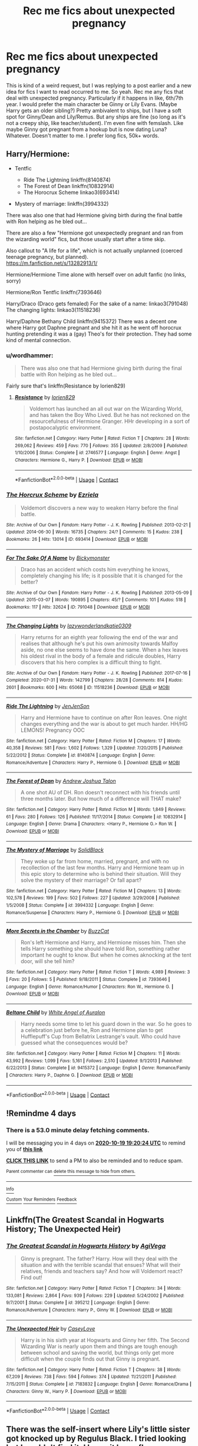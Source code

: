 #+TITLE: Rec me fics about unexpected pregnancy

* Rec me fics about unexpected pregnancy
:PROPERTIES:
:Author: lazyhatchet
:Score: 7
:DateUnix: 1602789550.0
:DateShort: 2020-Oct-15
:FlairText: Request
:END:
This is kind of a weird request, but I was replying to a post earlier and a new idea for fics I want to read occurred to me. So yeah. Rec me any fics that deal with unexpected pregnancy. Particularly if it happens in like, 6th/7th year. I would prefer the main character be Ginny or Lily Evans. (Maybe Harry gets an older sibling?) Pretty ambivalent to ships, but I have a soft spot for Ginny/Dean and Lily/Remus. But any ships are fine (so long as it's not a creepy ship, like teacher/student). I'm even fine with femslash. Like maybe Ginny got pregnant from a hookup but is now dating Luna? Whatever. Doesn't matter to me. I prefer long fics, 50k+ words.


** Harry/Hermione:

- Tentfic

  - Ride The Lightning linkffn(8140874)
  - The Forest of Dean linkffn(10832914)
  - The Horocrux Scheme linkao3(693414)

- Mystery of marriage: linkffn(3994332)

There was also one that had Hermione giving birth during the final battle with Ron helping as he bled out...

There are also a few "Hermione got unexpectedly pregnant and ran from the wizarding world" fics, but those usually start after a time skip.

Also callout to "A life for a life", which is not actually unplanned (coerced teenage pregnancy, but planned).\\
[[https://m.fanfiction.net/s/13282913/1/]]

Hermione/Hermione Time alone with herself over on adult fanfic (no links, sorry)

Hermione/Ron Tentfic linkffn(7393646)

Harry/Draco (Draco gets femaled) For the sake of a name: linkao3(791048) The changing lights: linkao3(11518236)

Harry/Daphne Bethany Child linkffn(9415372) There was a decent one where Harry got Daphne pregnant and she hit it as he went off horocrux hunting pretending it was a (gay) Theo's for their protection. They had some kind of mental connection.
:PROPERTIES:
:Author: StarDolph
:Score: 3
:DateUnix: 1602792981.0
:DateShort: 2020-Oct-15
:END:

*** u/wordhammer:
#+begin_quote
  There was also one that had Hermione giving birth during the final battle with Ron helping as he bled out...
#+end_quote

Fairly sure that's linkffn(Resistance by lorien829)
:PROPERTIES:
:Author: wordhammer
:Score: 1
:DateUnix: 1602796730.0
:DateShort: 2020-Oct-16
:END:

**** [[https://www.fanfiction.net/s/2746577/1/][*/Resistance/*]] by [[https://www.fanfiction.net/u/636397/lorien829][/lorien829/]]

#+begin_quote
  Voldemort has launched an all out war on the Wizarding World, and has taken the Boy Who Lived. But he has not reckoned on the resourcefulness of Hermione Granger. HHr developing in a sort of postapocalyptic environment.
#+end_quote

^{/Site/:} ^{fanfiction.net} ^{*|*} ^{/Category/:} ^{Harry} ^{Potter} ^{*|*} ^{/Rated/:} ^{Fiction} ^{T} ^{*|*} ^{/Chapters/:} ^{28} ^{*|*} ^{/Words/:} ^{269,062} ^{*|*} ^{/Reviews/:} ^{459} ^{*|*} ^{/Favs/:} ^{770} ^{*|*} ^{/Follows/:} ^{355} ^{*|*} ^{/Updated/:} ^{2/8/2009} ^{*|*} ^{/Published/:} ^{1/10/2006} ^{*|*} ^{/Status/:} ^{Complete} ^{*|*} ^{/id/:} ^{2746577} ^{*|*} ^{/Language/:} ^{English} ^{*|*} ^{/Genre/:} ^{Angst} ^{*|*} ^{/Characters/:} ^{Hermione} ^{G.,} ^{Harry} ^{P.} ^{*|*} ^{/Download/:} ^{[[http://www.ff2ebook.com/old/ffn-bot/index.php?id=2746577&source=ff&filetype=epub][EPUB]]} ^{or} ^{[[http://www.ff2ebook.com/old/ffn-bot/index.php?id=2746577&source=ff&filetype=mobi][MOBI]]}

--------------

*FanfictionBot*^{2.0.0-beta} | [[https://github.com/FanfictionBot/reddit-ffn-bot/wiki/Usage][Usage]] | [[https://www.reddit.com/message/compose?to=tusing][Contact]]
:PROPERTIES:
:Author: FanfictionBot
:Score: 1
:DateUnix: 1602796759.0
:DateShort: 2020-Oct-16
:END:


*** [[https://archiveofourown.org/works/693414][*/The Horcrux Scheme/*]] by [[https://www.archiveofourown.org/users/Ezriela/pseuds/Ezriela][/Ezriela/]]

#+begin_quote
  Voldemort discovers a new way to weaken Harry before the final battle.
#+end_quote

^{/Site/:} ^{Archive} ^{of} ^{Our} ^{Own} ^{*|*} ^{/Fandom/:} ^{Harry} ^{Potter} ^{-} ^{J.} ^{K.} ^{Rowling} ^{*|*} ^{/Published/:} ^{2013-02-21} ^{*|*} ^{/Updated/:} ^{2014-06-30} ^{*|*} ^{/Words/:} ^{16735} ^{*|*} ^{/Chapters/:} ^{24/?} ^{*|*} ^{/Comments/:} ^{15} ^{*|*} ^{/Kudos/:} ^{238} ^{*|*} ^{/Bookmarks/:} ^{26} ^{*|*} ^{/Hits/:} ^{13014} ^{*|*} ^{/ID/:} ^{693414} ^{*|*} ^{/Download/:} ^{[[https://archiveofourown.org/downloads/693414/The%20Horcrux%20Scheme.epub?updated_at=1404168200][EPUB]]} ^{or} ^{[[https://archiveofourown.org/downloads/693414/The%20Horcrux%20Scheme.mobi?updated_at=1404168200][MOBI]]}

--------------

[[https://archiveofourown.org/works/791048][*/For The Sake Of A Name/*]] by [[https://www.archiveofourown.org/users/Bickymonster/pseuds/Bickymonster][/Bickymonster/]]

#+begin_quote
  Draco has an accident which costs him everything he knows, completely changing his life; is it possible that it is changed for the better?
#+end_quote

^{/Site/:} ^{Archive} ^{of} ^{Our} ^{Own} ^{*|*} ^{/Fandom/:} ^{Harry} ^{Potter} ^{-} ^{J.} ^{K.} ^{Rowling} ^{*|*} ^{/Published/:} ^{2013-05-09} ^{*|*} ^{/Updated/:} ^{2015-03-07} ^{*|*} ^{/Words/:} ^{190895} ^{*|*} ^{/Chapters/:} ^{45/?} ^{*|*} ^{/Comments/:} ^{101} ^{*|*} ^{/Kudos/:} ^{518} ^{*|*} ^{/Bookmarks/:} ^{117} ^{*|*} ^{/Hits/:} ^{32624} ^{*|*} ^{/ID/:} ^{791048} ^{*|*} ^{/Download/:} ^{[[https://archiveofourown.org/downloads/791048/For%20The%20Sake%20Of%20A%20Name.epub?updated_at=1518922506][EPUB]]} ^{or} ^{[[https://archiveofourown.org/downloads/791048/For%20The%20Sake%20Of%20A%20Name.mobi?updated_at=1518922506][MOBI]]}

--------------

[[https://archiveofourown.org/works/11518236][*/The Changing Lights/*]] by [[https://www.archiveofourown.org/users/lazywonderland/pseuds/lazywonderland/users/katie0309/pseuds/katie0309][/lazywonderlandkatie0309/]]

#+begin_quote
  Harry returns for an eighth year following the end of the war and realises that although he's put his own animosity towards Malfoy aside, no one else seems to have done the same. When a hex leaves his oldest rival in the body of a female and ridicule doubles, Harry discovers that his hero complex is a difficult thing to fight.
#+end_quote

^{/Site/:} ^{Archive} ^{of} ^{Our} ^{Own} ^{*|*} ^{/Fandom/:} ^{Harry} ^{Potter} ^{-} ^{J.} ^{K.} ^{Rowling} ^{*|*} ^{/Published/:} ^{2017-07-16} ^{*|*} ^{/Completed/:} ^{2020-07-31} ^{*|*} ^{/Words/:} ^{142799} ^{*|*} ^{/Chapters/:} ^{28/28} ^{*|*} ^{/Comments/:} ^{814} ^{*|*} ^{/Kudos/:} ^{2601} ^{*|*} ^{/Bookmarks/:} ^{600} ^{*|*} ^{/Hits/:} ^{65068} ^{*|*} ^{/ID/:} ^{11518236} ^{*|*} ^{/Download/:} ^{[[https://archiveofourown.org/downloads/11518236/The%20Changing%20Lights.epub?updated_at=1598323777][EPUB]]} ^{or} ^{[[https://archiveofourown.org/downloads/11518236/The%20Changing%20Lights.mobi?updated_at=1598323777][MOBI]]}

--------------

[[https://www.fanfiction.net/s/8140874/1/][*/Ride The Lightning/*]] by [[https://www.fanfiction.net/u/2259805/JenJenSon][/JenJenSon/]]

#+begin_quote
  Harry and Hermione have to continue on after Ron leaves. One night changes everything and the war is about to get much harder. HH/HG LEMONS! Pregnancy OOC
#+end_quote

^{/Site/:} ^{fanfiction.net} ^{*|*} ^{/Category/:} ^{Harry} ^{Potter} ^{*|*} ^{/Rated/:} ^{Fiction} ^{M} ^{*|*} ^{/Chapters/:} ^{17} ^{*|*} ^{/Words/:} ^{40,358} ^{*|*} ^{/Reviews/:} ^{581} ^{*|*} ^{/Favs/:} ^{1,602} ^{*|*} ^{/Follows/:} ^{1,329} ^{*|*} ^{/Updated/:} ^{7/20/2015} ^{*|*} ^{/Published/:} ^{5/22/2012} ^{*|*} ^{/Status/:} ^{Complete} ^{*|*} ^{/id/:} ^{8140874} ^{*|*} ^{/Language/:} ^{English} ^{*|*} ^{/Genre/:} ^{Romance/Adventure} ^{*|*} ^{/Characters/:} ^{Harry} ^{P.,} ^{Hermione} ^{G.} ^{*|*} ^{/Download/:} ^{[[http://www.ff2ebook.com/old/ffn-bot/index.php?id=8140874&source=ff&filetype=epub][EPUB]]} ^{or} ^{[[http://www.ff2ebook.com/old/ffn-bot/index.php?id=8140874&source=ff&filetype=mobi][MOBI]]}

--------------

[[https://www.fanfiction.net/s/10832914/1/][*/The Forest of Dean/*]] by [[https://www.fanfiction.net/u/6754/Andrew-Joshua-Talon][/Andrew Joshua Talon/]]

#+begin_quote
  A one shot AU of DH. Ron doesn't reconnect with his friends until three months later. But how much of a difference will THAT make?
#+end_quote

^{/Site/:} ^{fanfiction.net} ^{*|*} ^{/Category/:} ^{Harry} ^{Potter} ^{*|*} ^{/Rated/:} ^{Fiction} ^{M} ^{*|*} ^{/Words/:} ^{1,849} ^{*|*} ^{/Reviews/:} ^{61} ^{*|*} ^{/Favs/:} ^{280} ^{*|*} ^{/Follows/:} ^{126} ^{*|*} ^{/Published/:} ^{11/17/2014} ^{*|*} ^{/Status/:} ^{Complete} ^{*|*} ^{/id/:} ^{10832914} ^{*|*} ^{/Language/:} ^{English} ^{*|*} ^{/Genre/:} ^{Drama} ^{*|*} ^{/Characters/:} ^{<Harry} ^{P.,} ^{Hermione} ^{G.>} ^{Ron} ^{W.} ^{*|*} ^{/Download/:} ^{[[http://www.ff2ebook.com/old/ffn-bot/index.php?id=10832914&source=ff&filetype=epub][EPUB]]} ^{or} ^{[[http://www.ff2ebook.com/old/ffn-bot/index.php?id=10832914&source=ff&filetype=mobi][MOBI]]}

--------------

[[https://www.fanfiction.net/s/3994332/1/][*/The Mystery of Marriage/*]] by [[https://www.fanfiction.net/u/1249939/SolidBlack][/SolidBlack/]]

#+begin_quote
  They woke up far from home, married, pregnant, and with no recollection of the last few months. Harry and Hermione team up in this epic story to determine who is behind their situation. Will they solve the mystery of their marriage? Or fall apart?
#+end_quote

^{/Site/:} ^{fanfiction.net} ^{*|*} ^{/Category/:} ^{Harry} ^{Potter} ^{*|*} ^{/Rated/:} ^{Fiction} ^{M} ^{*|*} ^{/Chapters/:} ^{13} ^{*|*} ^{/Words/:} ^{102,578} ^{*|*} ^{/Reviews/:} ^{199} ^{*|*} ^{/Favs/:} ^{502} ^{*|*} ^{/Follows/:} ^{227} ^{*|*} ^{/Updated/:} ^{3/29/2008} ^{*|*} ^{/Published/:} ^{1/5/2008} ^{*|*} ^{/Status/:} ^{Complete} ^{*|*} ^{/id/:} ^{3994332} ^{*|*} ^{/Language/:} ^{English} ^{*|*} ^{/Genre/:} ^{Romance/Suspense} ^{*|*} ^{/Characters/:} ^{Harry} ^{P.,} ^{Hermione} ^{G.} ^{*|*} ^{/Download/:} ^{[[http://www.ff2ebook.com/old/ffn-bot/index.php?id=3994332&source=ff&filetype=epub][EPUB]]} ^{or} ^{[[http://www.ff2ebook.com/old/ffn-bot/index.php?id=3994332&source=ff&filetype=mobi][MOBI]]}

--------------

[[https://www.fanfiction.net/s/7393646/1/][*/More Secrets in the Chamber/*]] by [[https://www.fanfiction.net/u/2340497/BuzzCat][/BuzzCat/]]

#+begin_quote
  Ron's left Hermione and Harry, and Hermione misses him. Then she tells Harry something she should have told Ron, something rather important he ought to know. But when he comes aknocking at the tent door, will she tell him?
#+end_quote

^{/Site/:} ^{fanfiction.net} ^{*|*} ^{/Category/:} ^{Harry} ^{Potter} ^{*|*} ^{/Rated/:} ^{Fiction} ^{T} ^{*|*} ^{/Words/:} ^{4,989} ^{*|*} ^{/Reviews/:} ^{3} ^{*|*} ^{/Favs/:} ^{20} ^{*|*} ^{/Follows/:} ^{5} ^{*|*} ^{/Published/:} ^{9/18/2011} ^{*|*} ^{/Status/:} ^{Complete} ^{*|*} ^{/id/:} ^{7393646} ^{*|*} ^{/Language/:} ^{English} ^{*|*} ^{/Genre/:} ^{Romance/Humor} ^{*|*} ^{/Characters/:} ^{Ron} ^{W.,} ^{Hermione} ^{G.} ^{*|*} ^{/Download/:} ^{[[http://www.ff2ebook.com/old/ffn-bot/index.php?id=7393646&source=ff&filetype=epub][EPUB]]} ^{or} ^{[[http://www.ff2ebook.com/old/ffn-bot/index.php?id=7393646&source=ff&filetype=mobi][MOBI]]}

--------------

[[https://www.fanfiction.net/s/9415372/1/][*/Beltane Child/*]] by [[https://www.fanfiction.net/u/2149875/White-Angel-of-Auralon][/White Angel of Auralon/]]

#+begin_quote
  Harry needs some time to let his guard down in the war. So he goes to a celebration just before he, Ron and Hermione plan to get Hufflepuff's Cup from Bellatrix Lestrange's vault. Who could have guessed what the consequences would be?
#+end_quote

^{/Site/:} ^{fanfiction.net} ^{*|*} ^{/Category/:} ^{Harry} ^{Potter} ^{*|*} ^{/Rated/:} ^{Fiction} ^{M} ^{*|*} ^{/Chapters/:} ^{11} ^{*|*} ^{/Words/:} ^{43,992} ^{*|*} ^{/Reviews/:} ^{1,099} ^{*|*} ^{/Favs/:} ^{5,161} ^{*|*} ^{/Follows/:} ^{2,510} ^{*|*} ^{/Updated/:} ^{9/1/2013} ^{*|*} ^{/Published/:} ^{6/22/2013} ^{*|*} ^{/Status/:} ^{Complete} ^{*|*} ^{/id/:} ^{9415372} ^{*|*} ^{/Language/:} ^{English} ^{*|*} ^{/Genre/:} ^{Romance/Family} ^{*|*} ^{/Characters/:} ^{Harry} ^{P.,} ^{Daphne} ^{G.} ^{*|*} ^{/Download/:} ^{[[http://www.ff2ebook.com/old/ffn-bot/index.php?id=9415372&source=ff&filetype=epub][EPUB]]} ^{or} ^{[[http://www.ff2ebook.com/old/ffn-bot/index.php?id=9415372&source=ff&filetype=mobi][MOBI]]}

--------------

*FanfictionBot*^{2.0.0-beta} | [[https://github.com/FanfictionBot/reddit-ffn-bot/wiki/Usage][Usage]] | [[https://www.reddit.com/message/compose?to=tusing][Contact]]
:PROPERTIES:
:Author: FanfictionBot
:Score: 1
:DateUnix: 1602793016.0
:DateShort: 2020-Oct-15
:END:


** !Remindme 4 days
:PROPERTIES:
:Author: Ollie_hathway
:Score: 1
:DateUnix: 1602789624.0
:DateShort: 2020-Oct-15
:END:

*** There is a 53.0 minute delay fetching comments.

I will be messaging you in 4 days on [[http://www.wolframalpha.com/input/?i=2020-10-19%2019:20:24%20UTC%20To%20Local%20Time][*2020-10-19 19:20:24 UTC*]] to remind you of [[https://np.reddit.com/r/HPfanfiction/comments/jbu9jw/rec_me_fics_about_unexpected_pregnancy/g8xfkz6/?context=3][*this link*]]

[[https://np.reddit.com/message/compose/?to=RemindMeBot&subject=Reminder&message=%5Bhttps%3A%2F%2Fwww.reddit.com%2Fr%2FHPfanfiction%2Fcomments%2Fjbu9jw%2Frec_me_fics_about_unexpected_pregnancy%2Fg8xfkz6%2F%5D%0A%0ARemindMe%21%202020-10-19%2019%3A20%3A24%20UTC][*CLICK THIS LINK*]] to send a PM to also be reminded and to reduce spam.

^{Parent commenter can} [[https://np.reddit.com/message/compose/?to=RemindMeBot&subject=Delete%20Comment&message=Delete%21%20jbu9jw][^{delete this message to hide from others.}]]

--------------

[[https://np.reddit.com/r/RemindMeBot/comments/e1bko7/remindmebot_info_v21/][^{Info}]]

[[https://np.reddit.com/message/compose/?to=RemindMeBot&subject=Reminder&message=%5BLink%20or%20message%20inside%20square%20brackets%5D%0A%0ARemindMe%21%20Time%20period%20here][^{Custom}]]
[[https://np.reddit.com/message/compose/?to=RemindMeBot&subject=List%20Of%20Reminders&message=MyReminders%21][^{Your Reminders}]]
[[https://np.reddit.com/message/compose/?to=Watchful1&subject=RemindMeBot%20Feedback][^{Feedback}]]
:PROPERTIES:
:Author: RemindMeBot
:Score: 1
:DateUnix: 1602792916.0
:DateShort: 2020-Oct-15
:END:


** Linkffn(The Greatest Scandal in Hogwarts History; The Unexpected Heir)
:PROPERTIES:
:Author: kayjayme813
:Score: 1
:DateUnix: 1602797539.0
:DateShort: 2020-Oct-16
:END:

*** [[https://www.fanfiction.net/s/395212/1/][*/The Greatest Scandal in Hogwarts History/*]] by [[https://www.fanfiction.net/u/52017/AgiVega][/AgiVega/]]

#+begin_quote
  Ginny is pregnant. The father? Harry. How will they deal with the situation and with the terrible scandal that ensues? What will their relatives, friends and teachers say? And how will Voldemort react? Find out!
#+end_quote

^{/Site/:} ^{fanfiction.net} ^{*|*} ^{/Category/:} ^{Harry} ^{Potter} ^{*|*} ^{/Rated/:} ^{Fiction} ^{T} ^{*|*} ^{/Chapters/:} ^{34} ^{*|*} ^{/Words/:} ^{133,081} ^{*|*} ^{/Reviews/:} ^{2,864} ^{*|*} ^{/Favs/:} ^{939} ^{*|*} ^{/Follows/:} ^{229} ^{*|*} ^{/Updated/:} ^{5/24/2002} ^{*|*} ^{/Published/:} ^{9/7/2001} ^{*|*} ^{/Status/:} ^{Complete} ^{*|*} ^{/id/:} ^{395212} ^{*|*} ^{/Language/:} ^{English} ^{*|*} ^{/Genre/:} ^{Romance/Adventure} ^{*|*} ^{/Characters/:} ^{Harry} ^{P.,} ^{Ginny} ^{W.} ^{*|*} ^{/Download/:} ^{[[http://www.ff2ebook.com/old/ffn-bot/index.php?id=395212&source=ff&filetype=epub][EPUB]]} ^{or} ^{[[http://www.ff2ebook.com/old/ffn-bot/index.php?id=395212&source=ff&filetype=mobi][MOBI]]}

--------------

[[https://www.fanfiction.net/s/7183832/1/][*/The Unexpected Heir/*]] by [[https://www.fanfiction.net/u/2133205/CaseyLove][/CaseyLove/]]

#+begin_quote
  Harry is in his sixth year at Hogwarts and Ginny her fifth. The Second Wizarding War is nearly upon them and things are tough enough between school and saving the world, but things only get more difficult when the couple finds out that Ginny is pregnant.
#+end_quote

^{/Site/:} ^{fanfiction.net} ^{*|*} ^{/Category/:} ^{Harry} ^{Potter} ^{*|*} ^{/Rated/:} ^{Fiction} ^{T} ^{*|*} ^{/Chapters/:} ^{38} ^{*|*} ^{/Words/:} ^{67,209} ^{*|*} ^{/Reviews/:} ^{738} ^{*|*} ^{/Favs/:} ^{594} ^{*|*} ^{/Follows/:} ^{374} ^{*|*} ^{/Updated/:} ^{11/21/2011} ^{*|*} ^{/Published/:} ^{7/15/2011} ^{*|*} ^{/Status/:} ^{Complete} ^{*|*} ^{/id/:} ^{7183832} ^{*|*} ^{/Language/:} ^{English} ^{*|*} ^{/Genre/:} ^{Romance/Drama} ^{*|*} ^{/Characters/:} ^{Ginny} ^{W.,} ^{Harry} ^{P.} ^{*|*} ^{/Download/:} ^{[[http://www.ff2ebook.com/old/ffn-bot/index.php?id=7183832&source=ff&filetype=epub][EPUB]]} ^{or} ^{[[http://www.ff2ebook.com/old/ffn-bot/index.php?id=7183832&source=ff&filetype=mobi][MOBI]]}

--------------

*FanfictionBot*^{2.0.0-beta} | [[https://github.com/FanfictionBot/reddit-ffn-bot/wiki/Usage][Usage]] | [[https://www.reddit.com/message/compose?to=tusing][Contact]]
:PROPERTIES:
:Author: FanfictionBot
:Score: 1
:DateUnix: 1602797575.0
:DateShort: 2020-Oct-16
:END:


** There was the self-insert where Lily's little sister got knocked up by Regulus Black. I tried looking but I couldn't find it. I know it has a flower-themed name if that helps anyone else remember it.
:PROPERTIES:
:Author: darlingnicky
:Score: 1
:DateUnix: 1602812095.0
:DateShort: 2020-Oct-16
:END:

*** It's Tsume_Yuki's [[https://archiveofourown.org/works/11536362/chapters/25900911][A Fresh Bouquet]] on Archive of Our Own. You have to be logged in to read it.
:PROPERTIES:
:Author: Death_Sheep1980
:Score: 2
:DateUnix: 1602834283.0
:DateShort: 2020-Oct-16
:END:


** linkao3(21280616), Hermione and Charlie Weasley (post graduation and presumably over 18) have a ONS and Hermione gets preggers. Romantic to the point that I had to stop reading around halfway through, but well written.
:PROPERTIES:
:Author: gwa_is_amazing
:Score: 1
:DateUnix: 1602870726.0
:DateShort: 2020-Oct-16
:END:

*** [[https://archiveofourown.org/works/21280616][*/How to Tame Your Dragon/*]] by [[https://www.archiveofourown.org/users/Gloryofluv/pseuds/Gloryofluv][/Gloryofluv/]]

#+begin_quote
  A broken-off relationship and a mistletoe led to some pretty extraordinary things. A drunken night. A dilemma worthy of the brightest witch. Mainly, for others its easy to mistake a child's father when they're both redheaded Weasleys. At least for her ex.Two, she made a promise never to talk about how it happened in the first place. When the shaky foundation cracks what's left of the build for family?
#+end_quote

^{/Site/:} ^{Archive} ^{of} ^{Our} ^{Own} ^{*|*} ^{/Fandom/:} ^{Harry} ^{Potter} ^{-} ^{J.} ^{K.} ^{Rowling} ^{*|*} ^{/Published/:} ^{2019-11-02} ^{*|*} ^{/Updated/:} ^{2019-11-02} ^{*|*} ^{/Words/:} ^{32371} ^{*|*} ^{/Chapters/:} ^{14/?} ^{*|*} ^{/Comments/:} ^{12} ^{*|*} ^{/Kudos/:} ^{79} ^{*|*} ^{/Bookmarks/:} ^{22} ^{*|*} ^{/Hits/:} ^{1311} ^{*|*} ^{/ID/:} ^{21280616} ^{*|*} ^{/Download/:} ^{[[https://archiveofourown.org/downloads/21280616/How%20to%20Tame%20Your%20Dragon.epub?updated_at=1572689714][EPUB]]} ^{or} ^{[[https://archiveofourown.org/downloads/21280616/How%20to%20Tame%20Your%20Dragon.mobi?updated_at=1572689714][MOBI]]}

--------------

*FanfictionBot*^{2.0.0-beta} | [[https://github.com/FanfictionBot/reddit-ffn-bot/wiki/Usage][Usage]] | [[https://www.reddit.com/message/compose?to=tusing][Contact]]
:PROPERTIES:
:Author: FanfictionBot
:Score: 1
:DateUnix: 1602870743.0
:DateShort: 2020-Oct-16
:END:


** linkffn(2701642)

linkffn(8281649)

linkffn(12156244)
:PROPERTIES:
:Author: steve_wheeler
:Score: 1
:DateUnix: 1603073456.0
:DateShort: 2020-Oct-19
:END:

*** [[https://www.fanfiction.net/s/2701642/1/][*/For Love and Honor/*]] by [[https://www.fanfiction.net/u/935160/Lanindur-Du-Undarian][/Lanindur Du'Undarian/]]

#+begin_quote
  Hermione finds herself carrying the Boy Who Lived's child after an act of comfort on the night of Sirius' Death. As she confronts her parents with the awkward news, things take a horrifying turn when Hermione's enraged father drives her to Privet Drive...
#+end_quote

^{/Site/:} ^{fanfiction.net} ^{*|*} ^{/Category/:} ^{Harry} ^{Potter} ^{*|*} ^{/Rated/:} ^{Fiction} ^{M} ^{*|*} ^{/Chapters/:} ^{17} ^{*|*} ^{/Words/:} ^{92,278} ^{*|*} ^{/Reviews/:} ^{2,401} ^{*|*} ^{/Favs/:} ^{3,684} ^{*|*} ^{/Follows/:} ^{3,832} ^{*|*} ^{/Updated/:} ^{6/8/2006} ^{*|*} ^{/Published/:} ^{12/13/2005} ^{*|*} ^{/id/:} ^{2701642} ^{*|*} ^{/Language/:} ^{English} ^{*|*} ^{/Genre/:} ^{Angst/Romance} ^{*|*} ^{/Characters/:} ^{Harry} ^{P.,} ^{Hermione} ^{G.} ^{*|*} ^{/Download/:} ^{[[http://www.ff2ebook.com/old/ffn-bot/index.php?id=2701642&source=ff&filetype=epub][EPUB]]} ^{or} ^{[[http://www.ff2ebook.com/old/ffn-bot/index.php?id=2701642&source=ff&filetype=mobi][MOBI]]}

--------------

[[https://www.fanfiction.net/s/8281649/1/][*/Harry Potter and the RAF/*]] by [[https://www.fanfiction.net/u/4096861/Ravengrad][/Ravengrad/]]

#+begin_quote
  What happens when Harry gets fed up with the wizarding world. Yes it's been done before but this is my take on it. Starts after 5th year
#+end_quote

^{/Site/:} ^{fanfiction.net} ^{*|*} ^{/Category/:} ^{Harry} ^{Potter} ^{*|*} ^{/Rated/:} ^{Fiction} ^{M} ^{*|*} ^{/Words/:} ^{33,428} ^{*|*} ^{/Reviews/:} ^{252} ^{*|*} ^{/Favs/:} ^{1,940} ^{*|*} ^{/Follows/:} ^{543} ^{*|*} ^{/Published/:} ^{7/3/2012} ^{*|*} ^{/Status/:} ^{Complete} ^{*|*} ^{/id/:} ^{8281649} ^{*|*} ^{/Language/:} ^{English} ^{*|*} ^{/Genre/:} ^{Romance} ^{*|*} ^{/Characters/:} ^{Harry} ^{P.,} ^{Hermione} ^{G.} ^{*|*} ^{/Download/:} ^{[[http://www.ff2ebook.com/old/ffn-bot/index.php?id=8281649&source=ff&filetype=epub][EPUB]]} ^{or} ^{[[http://www.ff2ebook.com/old/ffn-bot/index.php?id=8281649&source=ff&filetype=mobi][MOBI]]}

--------------

[[https://www.fanfiction.net/s/12156244/1/][*/Stay Away From Polyjuice Potion/*]] by [[https://www.fanfiction.net/u/2016872/whitetigerwolf][/whitetigerwolf/]]

#+begin_quote
  One would think that after second year, Hermione and her friends would stay away from Polyjuice Potion. Hermione and her Boyfriend don't, and end up with a problem. Established Harry/Hermione. One-Shot. Complete. See Challenge at end of story.
#+end_quote

^{/Site/:} ^{fanfiction.net} ^{*|*} ^{/Category/:} ^{Harry} ^{Potter} ^{*|*} ^{/Rated/:} ^{Fiction} ^{T} ^{*|*} ^{/Words/:} ^{1,841} ^{*|*} ^{/Reviews/:} ^{47} ^{*|*} ^{/Favs/:} ^{439} ^{*|*} ^{/Follows/:} ^{190} ^{*|*} ^{/Published/:} ^{9/19/2016} ^{*|*} ^{/Status/:} ^{Complete} ^{*|*} ^{/id/:} ^{12156244} ^{*|*} ^{/Language/:} ^{English} ^{*|*} ^{/Genre/:} ^{Humor/Romance} ^{*|*} ^{/Characters/:} ^{<Harry} ^{P.,} ^{Hermione} ^{G.>} ^{Poppy} ^{P.} ^{*|*} ^{/Download/:} ^{[[http://www.ff2ebook.com/old/ffn-bot/index.php?id=12156244&source=ff&filetype=epub][EPUB]]} ^{or} ^{[[http://www.ff2ebook.com/old/ffn-bot/index.php?id=12156244&source=ff&filetype=mobi][MOBI]]}

--------------

*FanfictionBot*^{2.0.0-beta} | [[https://github.com/FanfictionBot/reddit-ffn-bot/wiki/Usage][Usage]] | [[https://www.reddit.com/message/compose?to=tusing][Contact]]
:PROPERTIES:
:Author: FanfictionBot
:Score: 1
:DateUnix: 1603073477.0
:DateShort: 2020-Oct-19
:END:


** - “Hermione Granger and The Great Pregnancy Scandal by I'veMadeItMyOTP” linkffn(8771184) Romione
- “The Unexpected Heir by CaseyLove” linkffn(7183832) Hinny
- “The Unknown Light by someryn” linkao3(6242449)
- “Salvation by AvengingAngel” linkao3(803122) Harry mpreg
:PROPERTIES:
:Author: ceplma
:Score: 1
:DateUnix: 1602793046.0
:DateShort: 2020-Oct-15
:END:

*** [[https://archiveofourown.org/works/6242449][*/The Unknown Light/*]] by [[https://www.archiveofourown.org/users/orphan_account/pseuds/someryn][/someryn (orphan_account)/]]

#+begin_quote
  After a year spent trying to forget the most horrifying experience of his life, Harry makes the startling revelation that good can emerge from even the most terrible circumstances. Harry/Ginny
#+end_quote

^{/Site/:} ^{Archive} ^{of} ^{Our} ^{Own} ^{*|*} ^{/Fandom/:} ^{Harry} ^{Potter} ^{-} ^{J.} ^{K.} ^{Rowling} ^{*|*} ^{/Published/:} ^{2016-03-14} ^{*|*} ^{/Words/:} ^{12236} ^{*|*} ^{/Chapters/:} ^{1/1} ^{*|*} ^{/Comments/:} ^{3} ^{*|*} ^{/Kudos/:} ^{27} ^{*|*} ^{/Bookmarks/:} ^{6} ^{*|*} ^{/Hits/:} ^{1509} ^{*|*} ^{/ID/:} ^{6242449} ^{*|*} ^{/Download/:} ^{[[https://archiveofourown.org/downloads/6242449/The%20Unknown%20Light.epub?updated_at=1457916022][EPUB]]} ^{or} ^{[[https://archiveofourown.org/downloads/6242449/The%20Unknown%20Light.mobi?updated_at=1457916022][MOBI]]}

--------------

[[https://archiveofourown.org/works/803122][*/Salvation/*]] by [[https://www.archiveofourown.org/users/AvengingAngel/pseuds/AvengingAngel][/AvengingAngel/]]

#+begin_quote
  “You're going to do all that for me?” Severus nodded at Harry‘s astonished question. “Why?”“Because you asked.”NOW WITH SEQUEL https://archiveofourown.org/works/18831811/chapters/44689228
#+end_quote

^{/Site/:} ^{Archive} ^{of} ^{Our} ^{Own} ^{*|*} ^{/Fandom/:} ^{Harry} ^{Potter} ^{-} ^{J.} ^{K.} ^{Rowling} ^{*|*} ^{/Published/:} ^{2013-05-14} ^{*|*} ^{/Completed/:} ^{2017-01-15} ^{*|*} ^{/Words/:} ^{457686} ^{*|*} ^{/Chapters/:} ^{11/11} ^{*|*} ^{/Comments/:} ^{392} ^{*|*} ^{/Kudos/:} ^{1090} ^{*|*} ^{/Bookmarks/:} ^{462} ^{*|*} ^{/Hits/:} ^{108922} ^{*|*} ^{/ID/:} ^{803122} ^{*|*} ^{/Download/:} ^{[[https://archiveofourown.org/downloads/803122/Salvation.epub?updated_at=1557880310][EPUB]]} ^{or} ^{[[https://archiveofourown.org/downloads/803122/Salvation.mobi?updated_at=1557880310][MOBI]]}

--------------

[[https://www.fanfiction.net/s/8771184/1/][*/Hermione Granger and The Great Pregnancy Scandal/*]] by [[https://www.fanfiction.net/u/4015413/I-veMadeItMyOTP][/I'veMadeItMyOTP/]]

#+begin_quote
  This couldn't be happening. It just couldn't. But it was true. In her sixth year at Hogwarts, Hermione Jean Granger was carrying her best friend's baby.
#+end_quote

^{/Site/:} ^{fanfiction.net} ^{*|*} ^{/Category/:} ^{Harry} ^{Potter} ^{*|*} ^{/Rated/:} ^{Fiction} ^{T} ^{*|*} ^{/Chapters/:} ^{20} ^{*|*} ^{/Words/:} ^{15,546} ^{*|*} ^{/Reviews/:} ^{164} ^{*|*} ^{/Favs/:} ^{61} ^{*|*} ^{/Follows/:} ^{87} ^{*|*} ^{/Updated/:} ^{5/8/2013} ^{*|*} ^{/Published/:} ^{12/6/2012} ^{*|*} ^{/Status/:} ^{Complete} ^{*|*} ^{/id/:} ^{8771184} ^{*|*} ^{/Language/:} ^{English} ^{*|*} ^{/Genre/:} ^{Drama/Romance} ^{*|*} ^{/Characters/:} ^{Ron} ^{W.,} ^{Hermione} ^{G.} ^{*|*} ^{/Download/:} ^{[[http://www.ff2ebook.com/old/ffn-bot/index.php?id=8771184&source=ff&filetype=epub][EPUB]]} ^{or} ^{[[http://www.ff2ebook.com/old/ffn-bot/index.php?id=8771184&source=ff&filetype=mobi][MOBI]]}

--------------

[[https://www.fanfiction.net/s/7183832/1/][*/The Unexpected Heir/*]] by [[https://www.fanfiction.net/u/2133205/CaseyLove][/CaseyLove/]]

#+begin_quote
  Harry is in his sixth year at Hogwarts and Ginny her fifth. The Second Wizarding War is nearly upon them and things are tough enough between school and saving the world, but things only get more difficult when the couple finds out that Ginny is pregnant.
#+end_quote

^{/Site/:} ^{fanfiction.net} ^{*|*} ^{/Category/:} ^{Harry} ^{Potter} ^{*|*} ^{/Rated/:} ^{Fiction} ^{T} ^{*|*} ^{/Chapters/:} ^{38} ^{*|*} ^{/Words/:} ^{67,209} ^{*|*} ^{/Reviews/:} ^{738} ^{*|*} ^{/Favs/:} ^{594} ^{*|*} ^{/Follows/:} ^{374} ^{*|*} ^{/Updated/:} ^{11/21/2011} ^{*|*} ^{/Published/:} ^{7/15/2011} ^{*|*} ^{/Status/:} ^{Complete} ^{*|*} ^{/id/:} ^{7183832} ^{*|*} ^{/Language/:} ^{English} ^{*|*} ^{/Genre/:} ^{Romance/Drama} ^{*|*} ^{/Characters/:} ^{Ginny} ^{W.,} ^{Harry} ^{P.} ^{*|*} ^{/Download/:} ^{[[http://www.ff2ebook.com/old/ffn-bot/index.php?id=7183832&source=ff&filetype=epub][EPUB]]} ^{or} ^{[[http://www.ff2ebook.com/old/ffn-bot/index.php?id=7183832&source=ff&filetype=mobi][MOBI]]}

--------------

*FanfictionBot*^{2.0.0-beta} | [[https://github.com/FanfictionBot/reddit-ffn-bot/wiki/Usage][Usage]] | [[https://www.reddit.com/message/compose?to=tusing][Contact]]
:PROPERTIES:
:Author: FanfictionBot
:Score: 0
:DateUnix: 1602793340.0
:DateShort: 2020-Oct-15
:END:
